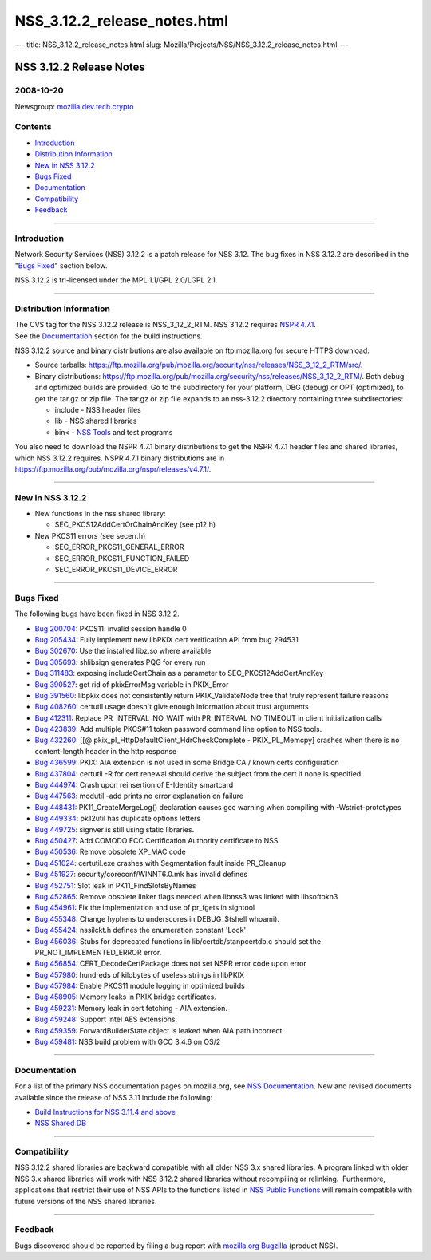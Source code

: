 =============================
NSS_3.12.2_release_notes.html
=============================
--- title: NSS_3.12.2_release_notes.html slug:
Mozilla/Projects/NSS/NSS_3.12.2_release_notes.html ---

.. _NSS_3.12.2_Release_Notes:

NSS 3.12.2 Release Notes
------------------------

.. _2008-10-20:

2008-10-20
~~~~~~~~~~

Newsgroup:
`mozilla.dev.tech.crypto <news://news.mozilla.org/mozilla.dev.tech.crypto>`__

.. _Contents:

Contents
~~~~~~~~

-  `Introduction <#introduction>`__
-  `Distribution Information <#distribution_information>`__
-  `New in NSS 3.12.2 <#new_in_nss_3.12.2>`__
-  `Bugs Fixed <#bugs_fixed>`__
-  `Documentation <#documentation>`__
-  `Compatibility <#compatibility>`__
-  `Feedback <#feedback>`__

--------------

.. _Introduction:

Introduction
~~~~~~~~~~~~

Network Security Services (NSS) 3.12.2 is a patch release for NSS 3.12.
The bug fixes in NSS 3.12.2 are described in the "`Bugs
Fixed <#bugs_fixed>`__" section below.

NSS 3.12.2 is tri-licensed under the MPL 1.1/GPL 2.0/LGPL 2.1.

--------------

.. _Distribution_Information:

Distribution Information
~~~~~~~~~~~~~~~~~~~~~~~~

| The CVS tag for the NSS 3.12.2 release is NSS_3_12_2_RTM. NSS 3.12.2
  requires `NSPR
  4.7.1 <https://www.mozilla.org/projects/nspr/release-notes/nspr471.html>`__.
| See the `Documentation <#documentation>`__ section for the build
  instructions.

NSS 3.12.2 source and binary distributions are also available on
ftp.mozilla.org for secure HTTPS download:

-  Source tarballs:
   https://ftp.mozilla.org/pub/mozilla.org/security/nss/releases/NSS_3_12_2_RTM/src/.
-  Binary distributions:
   https://ftp.mozilla.org/pub/mozilla.org/security/nss/releases/NSS_3_12_2_RTM/.
   Both debug and optimized builds are provided. Go to the subdirectory
   for your platform, DBG (debug) or OPT (optimized), to get the tar.gz
   or zip file. The tar.gz or zip file expands to an nss-3.12.2
   directory containing three subdirectories:

   -  include - NSS header files
   -  lib - NSS shared libraries
   -  bin< - `NSS
      Tools <https://www.mozilla.org/projects/security/pki/nss/tools/>`__
      and test programs

| You also need to download the NSPR 4.7.1 binary distributions to get
  the NSPR 4.7.1 header files and shared libraries, which NSS 3.12.2
  requires. NSPR 4.7.1 binary distributions are in
  https://ftp.mozilla.org/pub/mozilla.org/nspr/releases/v4.7.1/.

--------------

.. _New_in_NSS_3.12.2:

New in NSS 3.12.2
~~~~~~~~~~~~~~~~~

-  New functions in the nss shared library:

   -  SEC_PKCS12AddCertOrChainAndKey (see p12.h)

-  New PKCS11 errors (see secerr.h)

   -  SEC_ERROR_PKCS11_GENERAL_ERROR
   -  SEC_ERROR_PKCS11_FUNCTION_FAILED
   -  SEC_ERROR_PKCS11_DEVICE_ERROR

--------------

.. _Bugs_Fixed:

Bugs Fixed
~~~~~~~~~~

| The following bugs have been fixed in NSS 3.12.2.

-  `Bug 200704 <https://bugzilla.mozilla.org/show_bug.cgi?id=200704>`__:
   PKCS11: invalid session handle 0
-  `Bug 205434 <https://bugzilla.mozilla.org/show_bug.cgi?id=205434>`__:
   Fully implement new libPKIX cert verification API from bug 294531
-  `Bug 302670 <https://bugzilla.mozilla.org/show_bug.cgi?id=302670>`__:
   Use the installed libz.so where available
-  `Bug 305693 <https://bugzilla.mozilla.org/show_bug.cgi?id=305693>`__:
   shlibsign generates PQG for every run
-  `Bug 311483 <https://bugzilla.mozilla.org/show_bug.cgi?id=311483>`__:
   exposing includeCertChain as a parameter to SEC_PKCS12AddCertAndKey
-  `Bug 390527 <https://bugzilla.mozilla.org/show_bug.cgi?id=390527>`__:
   get rid of pkixErrorMsg variable in PKIX_Error
-  `Bug 391560 <https://bugzilla.mozilla.org/show_bug.cgi?id=391560>`__:
   libpkix does not consistently return PKIX_ValidateNode tree that
   truly represent failure reasons
-  `Bug 408260 <https://bugzilla.mozilla.org/show_bug.cgi?id=408260>`__:
   certutil usage doesn't give enough information about trust arguments
-  `Bug 412311 <https://bugzilla.mozilla.org/show_bug.cgi?id=412311>`__:
   Replace PR_INTERVAL_NO_WAIT with PR_INTERVAL_NO_TIMEOUT in client
   initialization calls
-  `Bug 423839 <https://bugzilla.mozilla.org/show_bug.cgi?id=423839>`__:
   Add multiple PKCS#11 token password command line option to NSS tools.
-  `Bug 432260 <https://bugzilla.mozilla.org/show_bug.cgi?id=432260>`__:
   [[@ pkix_pl_HttpDefaultClient_HdrCheckComplete - PKIX_PL_Memcpy]
   crashes when there is no content-length header in the http response
-  `Bug 436599 <https://bugzilla.mozilla.org/show_bug.cgi?id=436599>`__:
   PKIX: AIA extension is not used in some Bridge CA / known certs
   configuration
-  `Bug 437804 <https://bugzilla.mozilla.org/show_bug.cgi?id=437804>`__:
   certutil -R for cert renewal should derive the subject from the cert
   if none is specified.
-  `Bug 444974 <https://bugzilla.mozilla.org/show_bug.cgi?id=444974>`__:
   Crash upon reinsertion of E-Identity smartcard
-  `Bug 447563 <https://bugzilla.mozilla.org/show_bug.cgi?id=447563>`__:
   modutil -add prints no error explanation on failure
-  `Bug 448431 <https://bugzilla.mozilla.org/show_bug.cgi?id=448431>`__:
   PK11_CreateMergeLog() declaration causes gcc warning when compiling
   with -Wstrict-prototypes
-  `Bug 449334 <https://bugzilla.mozilla.org/show_bug.cgi?id=449334>`__:
   pk12util has duplicate options letters
-  `Bug 449725 <https://bugzilla.mozilla.org/show_bug.cgi?id=449725>`__:
   signver is still using static libraries.
-  `Bug 450427 <https://bugzilla.mozilla.org/show_bug.cgi?id=450427>`__:
   Add COMODO ECC Certification Authority certificate to NSS
-  `Bug 450536 <https://bugzilla.mozilla.org/show_bug.cgi?id=450536>`__:
   Remove obsolete XP_MAC code
-  `Bug 451024 <https://bugzilla.mozilla.org/show_bug.cgi?id=451024>`__:
   certutil.exe crashes with Segmentation fault inside PR_Cleanup
-  `Bug 451927 <https://bugzilla.mozilla.org/show_bug.cgi?id=451927>`__:
   security/coreconf/WINNT6.0.mk has invalid defines
-  `Bug 452751 <https://bugzilla.mozilla.org/show_bug.cgi?id=452751>`__:
   Slot leak in PK11_FindSlotsByNames
-  `Bug 452865 <https://bugzilla.mozilla.org/show_bug.cgi?id=452865>`__:
   Remove obsolete linker flags needed when libnss3 was linked with
   libsoftokn3
-  `Bug 454961 <https://bugzilla.mozilla.org/show_bug.cgi?id=454961>`__:
   Fix the implementation and use of pr_fgets in signtool
-  `Bug 455348 <https://bugzilla.mozilla.org/show_bug.cgi?id=455348>`__:
   Change hyphens to underscores in DEBUG_$(shell whoami).
-  `Bug 455424 <https://bugzilla.mozilla.org/show_bug.cgi?id=455424>`__:
   nssilckt.h defines the enumeration constant 'Lock'
-  `Bug 456036 <https://bugzilla.mozilla.org/show_bug.cgi?id=456036>`__:
   Stubs for deprecated functions in lib/certdb/stanpcertdb.c should set
   the PR_NOT_IMPLEMENTED_ERROR error.
-  `Bug 456854 <https://bugzilla.mozilla.org/show_bug.cgi?id=456854>`__:
   CERT_DecodeCertPackage does not set NSPR error code upon error
-  `Bug 457980 <https://bugzilla.mozilla.org/show_bug.cgi?id=457980>`__:
   hundreds of kilobytes of useless strings in libPKIX
-  `Bug 457984 <https://bugzilla.mozilla.org/show_bug.cgi?id=457984>`__:
   Enable PKCS11 module logging in optimized builds
-  `Bug 458905 <https://bugzilla.mozilla.org/show_bug.cgi?id=458905>`__:
   Memory leaks in PKIX bridge certificates.
-  `Bug 459231 <https://bugzilla.mozilla.org/show_bug.cgi?id=459231>`__:
   Memory leak in cert fetching - AIA extension.
-  `Bug 459248 <https://bugzilla.mozilla.org/show_bug.cgi?id=459248>`__:
   Support Intel AES extensions.
-  `Bug 459359 <https://bugzilla.mozilla.org/show_bug.cgi?id=459359>`__:
   ForwardBuilderState object is leaked when AIA path incorrect
-  `Bug 459481 <https://bugzilla.mozilla.org/show_bug.cgi?id=459481>`__:
   NSS build problem with GCC 3.4.6 on OS/2

--------------

.. _Documentation:

Documentation
~~~~~~~~~~~~~

For a list of the primary NSS documentation pages on mozilla.org, see
`NSS Documentation <../index.html#Documentation>`__. New and revised
documents available since the release of NSS 3.11 include the following:

-  `Build Instructions for NSS 3.11.4 and
   above <../nss-3.11.4/nss-3.11.4-build.html>`__
-  `NSS Shared DB <http://wiki.mozilla.org/NSS_Shared_DB>`__

--------------

.. _Compatibility:

Compatibility
~~~~~~~~~~~~~

NSS 3.12.2 shared libraries are backward compatible with all older NSS
3.x shared libraries. A program linked with older NSS 3.x shared
libraries will work with NSS 3.12.2 shared libraries without recompiling
or relinking.  Furthermore, applications that restrict their use of NSS
APIs to the functions listed in `NSS Public
Functions <../ref/nssfunctions.html>`__ will remain compatible with
future versions of the NSS shared libraries.

--------------

.. _Feedback:

Feedback
~~~~~~~~

Bugs discovered should be reported by filing a bug report with
`mozilla.org Bugzilla <https://bugzilla.mozilla.org/>`__ (product NSS).
